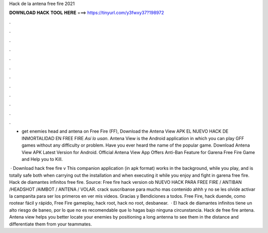 Hack de la antena free fire 2021



𝐃𝐎𝐖𝐍𝐋𝐎𝐀𝐃 𝐇𝐀𝐂𝐊 𝐓𝐎𝐎𝐋 𝐇𝐄𝐑𝐄 ===> https://tinyurl.com/y3fwxy37?198972



.



.



.



.



.



.



.



.



.



.



.



.

- get enemies head and antena on Free Fire (FF), Download the Antena View APK EL NUEVO HACK DE INMORTALIDAD EN FREE FIRE *Así lo usan*. Antena View is the Android application in which you can play GFF games without any difficulty or problem. Have you ever heard the name of the popular game. Download Antena View APK Latest Version for Android. Official Antena View App Offers Anti-Ban Feature for Garena Free Fire Game and Help you to Kill.

 · Download hack free fire v This companion application (in apk format) works in the background, while you play, and is totally safe both when carrying out the installation and when executing it while you enjoy and fight in garena free fire. Hack de diamantes infinitos free fire. Source:  Free fire hack version ob NUEVO HACK PARA FREE FIRE / ANTIBAN /HEADSHOT /AIMBOT / ANTENA / VOLAR. crack suscribanse para mucho mas contenido ahhh y no se les olvide activar la campanita para ser los primeros en ver mis videos. Gracias y Bendiciones a todos. Free Fire, hack duende, como rootear fácil y rápido, Free Fire gameplay, hack root, hack no root, desbanear.  · El hack de diamantes infinitos tiene un alto riesgo de baneo, por lo que no es recomendable que lo hagas bajo ninguna circunstancia. Hack de free fire antena. Antena view helps you better locate your enemies by positioning a long antenna to see them in the distance and differentiate them from your teammates.
